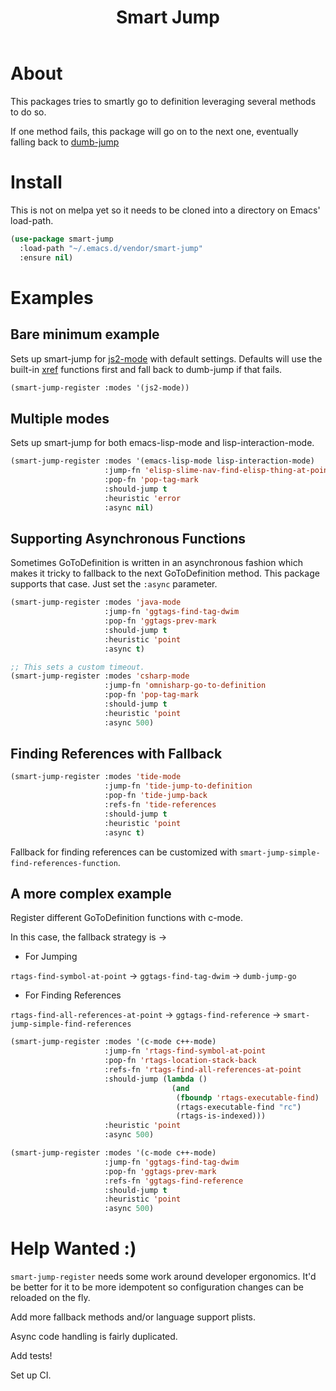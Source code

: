 #+TITLE: Smart Jump

* About
  This packages tries to smartly go to definition leveraging several methods to
  do so.

  If one method fails, this package will go on to the next one, eventually
  falling back to [[https://github.com/jacktasia/dumb-jump][dumb-jump]]

* Install
  This is not on melpa yet so it needs to be cloned into a directory on Emacs'
  load-path.

  #+begin_src emacs-lisp :tangle yes
  (use-package smart-jump
    :load-path "~/.emacs.d/vendor/smart-jump"
    :ensure nil)
  #+end_src

* Examples
** Bare minimum example
   Sets up smart-jump for [[https://github.com/mooz/js2-mode][js2-mode]] with default settings. Defaults will use the
   built-in [[https://github.com/emacs-mirror/emacs/blob/master/lisp/progmodes/xref.el][xref]] functions first and fall back to dumb-jump if that fails.

   #+begin_src emacs-lisp :tangle yes
   (smart-jump-register :modes '(js2-mode))
   #+end_src
** Multiple modes
   Sets up smart-jump for both emacs-lisp-mode and lisp-interaction-mode.
   #+begin_src emacs-lisp :tangle yes
   (smart-jump-register :modes '(emacs-lisp-mode lisp-interaction-mode)
                        :jump-fn 'elisp-slime-nav-find-elisp-thing-at-point
                        :pop-fn 'pop-tag-mark
                        :should-jump t
                        :heuristic 'error
                        :async nil)
   #+end_src
** Supporting Asynchronous Functions
   Sometimes GoToDefinition is written in an asynchronous fashion which makes it
   tricky to fallback to the next GoToDefinition method. This package supports
   that case. Just set the ~:async~ parameter.
   #+begin_src emacs-lisp :tangle yes
   (smart-jump-register :modes 'java-mode
                        :jump-fn 'ggtags-find-tag-dwim
                        :pop-fn 'ggtags-prev-mark
                        :should-jump t
                        :heuristic 'point
                        :async t)

   #+end_src

   #+begin_src emacs-lisp :tangle yes
   ;; This sets a custom timeout.
   (smart-jump-register :modes 'csharp-mode
                        :jump-fn 'omnisharp-go-to-definition
                        :pop-fn 'pop-tag-mark
                        :should-jump t
                        :heuristic 'point
                        :async 500)
   #+end_src
** Finding References with Fallback
   #+begin_src emacs-lisp :tangle yes
  (smart-jump-register :modes 'tide-mode
                       :jump-fn 'tide-jump-to-definition
                       :pop-fn 'tide-jump-back
                       :refs-fn 'tide-references
                       :should-jump t
                       :heuristic 'point
                       :async t)
   #+end_src

   Fallback for finding references can be customized with
   ~smart-jump-simple-find-references-function~.
** A more complex example
   Register different GoToDefinition functions with c-mode.

   In this case, the fallback strategy is ->

   - For Jumping
   ~rtags-find-symbol-at-point~ -> ~ggtags-find-tag-dwim~ -> ~dumb-jump-go~

   - For Finding References
   ~rtags-find-all-references-at-point~ -> ~ggtags-find-reference~ -> ~smart-jump-simple-find-references~

   #+begin_src emacs-lisp :tangle yes
  (smart-jump-register :modes '(c-mode c++-mode)
                       :jump-fn 'rtags-find-symbol-at-point
                       :pop-fn 'rtags-location-stack-back
                       :refs-fn 'rtags-find-all-references-at-point
                       :should-jump (lambda ()
                                      (and
                                       (fboundp 'rtags-executable-find)
                                       (rtags-executable-find "rc")
                                       (rtags-is-indexed)))
                       :heuristic 'point
                       :async 500)

  (smart-jump-register :modes '(c-mode c++-mode)
                       :jump-fn 'ggtags-find-tag-dwim
                       :pop-fn 'ggtags-prev-mark
                       :refs-fn 'ggtags-find-reference
                       :should-jump t
                       :heuristic 'point
                       :async 500)
   #+end_src
* Help Wanted :)
  ~smart-jump-register~ needs some work around developer ergonomics. It'd be
  better for it to be more idempotent so configuration changes can be reloaded
  on the fly.

  Add more fallback methods and/or language support plists.

  Async code handling is fairly duplicated.

  Add tests!

  Set up CI.
